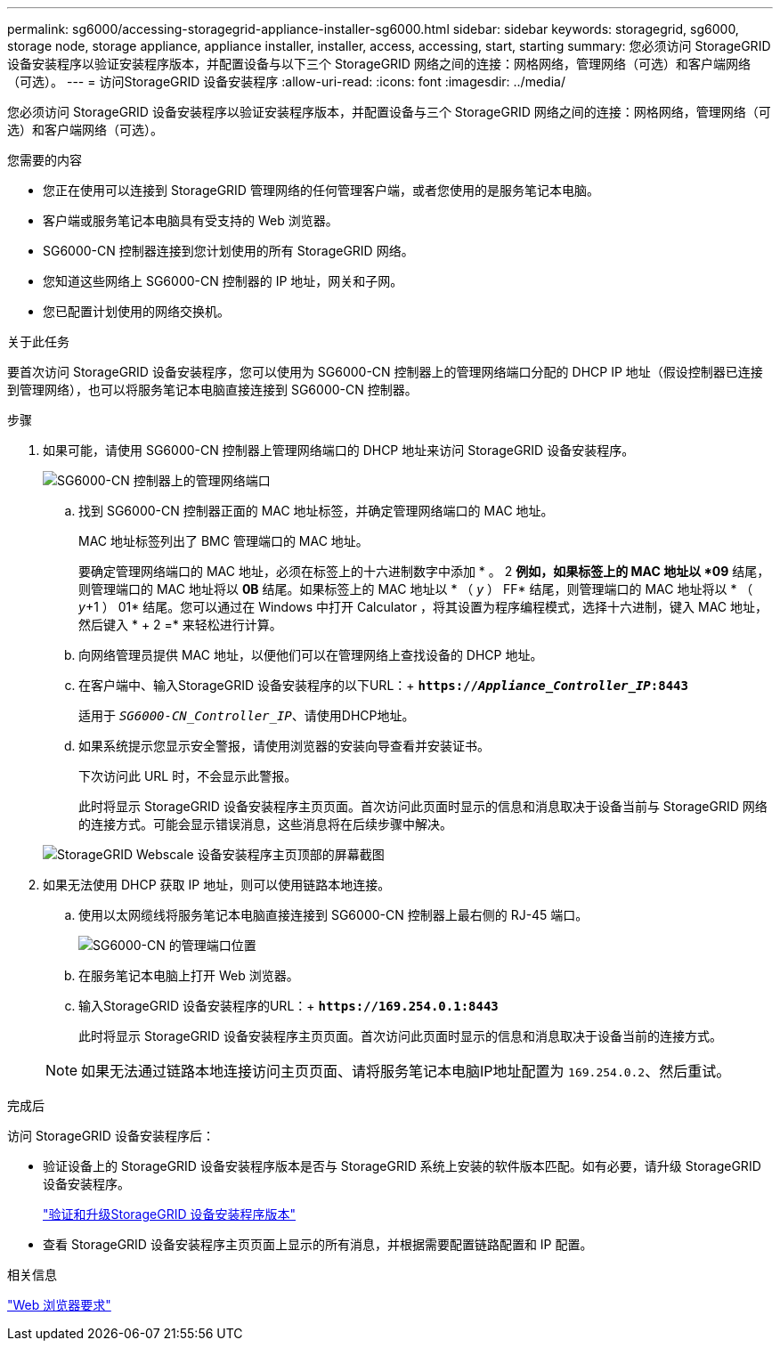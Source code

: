 ---
permalink: sg6000/accessing-storagegrid-appliance-installer-sg6000.html 
sidebar: sidebar 
keywords: storagegrid, sg6000, storage node, storage appliance, appliance installer, installer, access, accessing, start, starting 
summary: 您必须访问 StorageGRID 设备安装程序以验证安装程序版本，并配置设备与以下三个 StorageGRID 网络之间的连接：网格网络，管理网络（可选）和客户端网络（可选）。 
---
= 访问StorageGRID 设备安装程序
:allow-uri-read: 
:icons: font
:imagesdir: ../media/


[role="lead"]
您必须访问 StorageGRID 设备安装程序以验证安装程序版本，并配置设备与三个 StorageGRID 网络之间的连接：网格网络，管理网络（可选）和客户端网络（可选）。

.您需要的内容
* 您正在使用可以连接到 StorageGRID 管理网络的任何管理客户端，或者您使用的是服务笔记本电脑。
* 客户端或服务笔记本电脑具有受支持的 Web 浏览器。
* SG6000-CN 控制器连接到您计划使用的所有 StorageGRID 网络。
* 您知道这些网络上 SG6000-CN 控制器的 IP 地址，网关和子网。
* 您已配置计划使用的网络交换机。


.关于此任务
要首次访问 StorageGRID 设备安装程序，您可以使用为 SG6000-CN 控制器上的管理网络端口分配的 DHCP IP 地址（假设控制器已连接到管理网络），也可以将服务笔记本电脑直接连接到 SG6000-CN 控制器。

.步骤
. 如果可能，请使用 SG6000-CN 控制器上管理网络端口的 DHCP 地址来访问 StorageGRID 设备安装程序。
+
image::../media/sg6000_cn_admin_network_port.gif[SG6000-CN 控制器上的管理网络端口]

+
.. 找到 SG6000-CN 控制器正面的 MAC 地址标签，并确定管理网络端口的 MAC 地址。
+
MAC 地址标签列出了 BMC 管理端口的 MAC 地址。

+
要确定管理网络端口的 MAC 地址，必须在标签上的十六进制数字中添加 * 。 2 *例如，如果标签上的 MAC 地址以 *09* 结尾，则管理端口的 MAC 地址将以 *0B* 结尾。如果标签上的 MAC 地址以 * （ _y_ ） FF* 结尾，则管理端口的 MAC 地址将以 * （ _y_+1 ） 01* 结尾。您可以通过在 Windows 中打开 Calculator ，将其设置为程序编程模式，选择十六进制，键入 MAC 地址，然后键入 * + 2 =* 来轻松进行计算。

.. 向网络管理员提供 MAC 地址，以便他们可以在管理网络上查找设备的 DHCP 地址。
.. 在客户端中、输入StorageGRID 设备安装程序的以下URL：+
`*https://_Appliance_Controller_IP_:8443*`
+
适用于 `_SG6000-CN_Controller_IP_`、请使用DHCP地址。

.. 如果系统提示您显示安全警报，请使用浏览器的安装向导查看并安装证书。
+
下次访问此 URL 时，不会显示此警报。

+
此时将显示 StorageGRID 设备安装程序主页页面。首次访问此页面时显示的信息和消息取决于设备当前与 StorageGRID 网络的连接方式。可能会显示错误消息，这些消息将在后续步骤中解决。

+
image::../media/appliance_installer_home_5700_5600.png[StorageGRID Webscale 设备安装程序主页顶部的屏幕截图]



. 如果无法使用 DHCP 获取 IP 地址，则可以使用链路本地连接。
+
.. 使用以太网缆线将服务笔记本电脑直接连接到 SG6000-CN 控制器上最右侧的 RJ-45 端口。
+
image::../media/sg6000_cn_link_local_port.gif[SG6000-CN 的管理端口位置]

.. 在服务笔记本电脑上打开 Web 浏览器。
.. 输入StorageGRID 设备安装程序的URL：+
`*\https://169.254.0.1:8443*`
+
此时将显示 StorageGRID 设备安装程序主页页面。首次访问此页面时显示的信息和消息取决于设备当前的连接方式。

+

NOTE: 如果无法通过链路本地连接访问主页页面、请将服务笔记本电脑IP地址配置为 `169.254.0.2`、然后重试。





.完成后
访问 StorageGRID 设备安装程序后：

* 验证设备上的 StorageGRID 设备安装程序版本是否与 StorageGRID 系统上安装的软件版本匹配。如有必要，请升级 StorageGRID 设备安装程序。
+
link:verifying-and-upgrading-storagegrid-appliance-installer-version.html["验证和升级StorageGRID 设备安装程序版本"]

* 查看 StorageGRID 设备安装程序主页页面上显示的所有消息，并根据需要配置链路配置和 IP 配置。


.相关信息
link:web-browser-requirements.html["Web 浏览器要求"]
